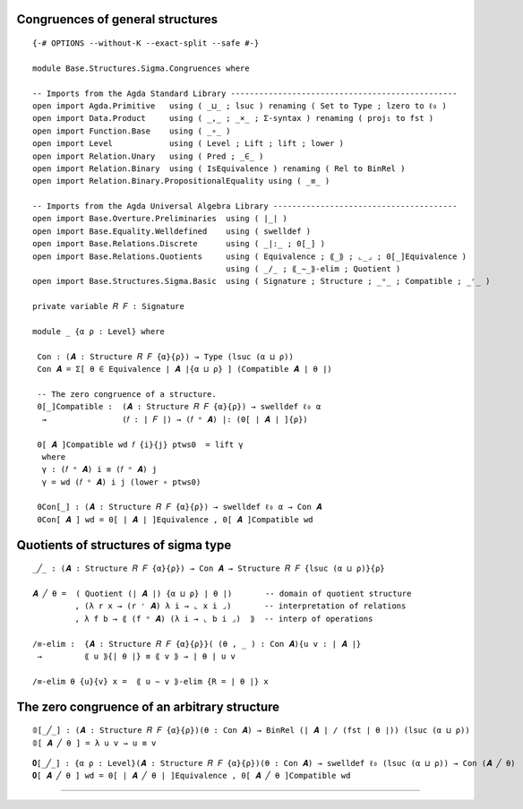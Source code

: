 .. FILE      : Base/Structures/Sigma/Congruences.lagda.rst
.. DATE      : 12 May 2021
.. UPDATED   : 04 Jun 2022
.. COPYRIGHT : (c) 2022 Jacques Carette and William DeMeo

.. _congruences-of-general-structures:

Congruences of general structures
^^^^^^^^^^^^^^^^^^^^^^^^^^^^^^^^^

::

  {-# OPTIONS --without-K --exact-split --safe #-}

  module Base.Structures.Sigma.Congruences where

  -- Imports from the Agda Standard Library ------------------------------------------------
  open import Agda.Primitive   using ( _⊔_ ; lsuc ) renaming ( Set to Type ; lzero to ℓ₀ )
  open import Data.Product     using ( _,_ ; _×_ ; Σ-syntax ) renaming ( proj₁ to fst )
  open import Function.Base    using ( _∘_ )
  open import Level            using ( Level ; Lift ; lift ; lower )
  open import Relation.Unary   using ( Pred ; _∈_ )
  open import Relation.Binary  using ( IsEquivalence ) renaming ( Rel to BinRel )
  open import Relation.Binary.PropositionalEquality using ( _≡_ )

  -- Imports from the Agda Universal Algebra Library ---------------------------------------
  open import Base.Overture.Preliminaries  using ( ∣_∣ )
  open import Base.Equality.Welldefined    using ( swelldef )
  open import Base.Relations.Discrete      using ( _|:_ ; 0[_] )
  open import Base.Relations.Quotients     using ( Equivalence ; ⟪_⟫ ; ⌞_⌟ ; 0[_]Equivalence )
                                           using ( _/_ ; ⟪_∼_⟫-elim ; Quotient )
  open import Base.Structures.Sigma.Basic  using ( Signature ; Structure ; _ᵒ_ ; Compatible ; _ʳ_ )

  private variable 𝑅 𝐹 : Signature

  module _ {α ρ : Level} where

   Con : (𝑨 : Structure 𝑅 𝐹 {α}{ρ}) → Type (lsuc (α ⊔ ρ))
   Con 𝑨 = Σ[ θ ∈ Equivalence ∣ 𝑨 ∣{α ⊔ ρ} ] (Compatible 𝑨 ∣ θ ∣)

   -- The zero congruence of a structure.
   0[_]Compatible :  (𝑨 : Structure 𝑅 𝐹 {α}{ρ}) → swelldef ℓ₀ α
    →                (𝑓 : ∣ 𝐹 ∣) → (𝑓 ᵒ 𝑨) |: (0[ ∣ 𝑨 ∣ ]{ρ})

   0[ 𝑨 ]Compatible wd 𝑓 {i}{j} ptws0  = lift γ
    where
    γ : (𝑓 ᵒ 𝑨) i ≡ (𝑓 ᵒ 𝑨) j
    γ = wd (𝑓 ᵒ 𝑨) i j (lower ∘ ptws0)

   0Con[_] : (𝑨 : Structure 𝑅 𝐹 {α}{ρ}) → swelldef ℓ₀ α → Con 𝑨
   0Con[ 𝑨 ] wd = 0[ ∣ 𝑨 ∣ ]Equivalence , 0[ 𝑨 ]Compatible wd

.. _quotients-of-structures-of-sigma-type:

Quotients of structures of sigma type
^^^^^^^^^^^^^^^^^^^^^^^^^^^^^^^^^^^^^

::

   _╱_ : (𝑨 : Structure 𝑅 𝐹 {α}{ρ}) → Con 𝑨 → Structure 𝑅 𝐹 {lsuc (α ⊔ ρ)}{ρ}

   𝑨 ╱ θ =  ( Quotient (∣ 𝑨 ∣) {α ⊔ ρ} ∣ θ ∣)       -- domain of quotient structure
            , (λ r x → (r ʳ 𝑨) λ i → ⌞ x i ⌟)       -- interpretation of relations
            , λ f b → ⟪ (f ᵒ 𝑨) (λ i → ⌞ b i ⌟)  ⟫  -- interp of operations

   /≡-elim :  {𝑨 : Structure 𝑅 𝐹 {α}{ρ}}( (θ , _ ) : Con 𝑨){u v : ∣ 𝑨 ∣}
    →         ⟪ u ⟫{∣ θ ∣} ≡ ⟪ v ⟫ → ∣ θ ∣ u v

   /≡-elim θ {u}{v} x =  ⟪ u ∼ v ⟫-elim {R = ∣ θ ∣} x

.. _the-zero-congruence-of-an-arbitrary-structure:

The zero congruence of an arbitrary structure
^^^^^^^^^^^^^^^^^^^^^^^^^^^^^^^^^^^^^^^^^^^^^

::

   𝟘[_╱_] : (𝑨 : Structure 𝑅 𝐹 {α}{ρ})(θ : Con 𝑨) → BinRel (∣ 𝑨 ∣ / (fst ∣ θ ∣)) (lsuc (α ⊔ ρ))
   𝟘[ 𝑨 ╱ θ ] = λ u v → u ≡ v

::

  𝟎[_╱_] : {α ρ : Level}(𝑨 : Structure 𝑅 𝐹 {α}{ρ})(θ : Con 𝑨) → swelldef ℓ₀ (lsuc (α ⊔ ρ)) → Con (𝑨 ╱ θ)
  𝟎[ 𝑨 ╱ θ ] wd = 0[ ∣ 𝑨 ╱ θ ∣ ]Equivalence , 0[ 𝑨 ╱ θ ]Compatible wd

--------------


